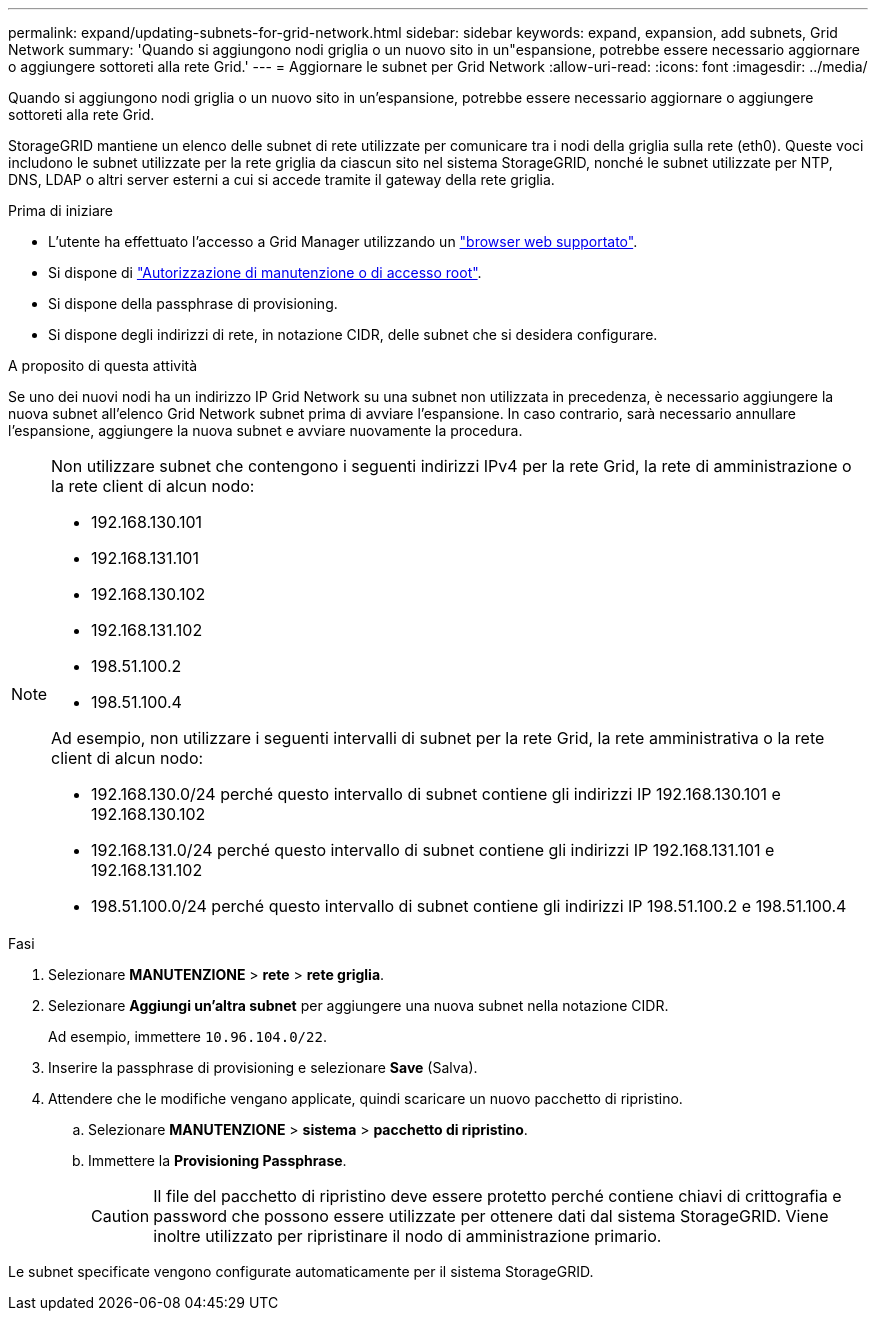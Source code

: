 ---
permalink: expand/updating-subnets-for-grid-network.html 
sidebar: sidebar 
keywords: expand, expansion, add subnets, Grid Network 
summary: 'Quando si aggiungono nodi griglia o un nuovo sito in un"espansione, potrebbe essere necessario aggiornare o aggiungere sottoreti alla rete Grid.' 
---
= Aggiornare le subnet per Grid Network
:allow-uri-read: 
:icons: font
:imagesdir: ../media/


[role="lead"]
Quando si aggiungono nodi griglia o un nuovo sito in un'espansione, potrebbe essere necessario aggiornare o aggiungere sottoreti alla rete Grid.

StorageGRID mantiene un elenco delle subnet di rete utilizzate per comunicare tra i nodi della griglia sulla rete (eth0). Queste voci includono le subnet utilizzate per la rete griglia da ciascun sito nel sistema StorageGRID, nonché le subnet utilizzate per NTP, DNS, LDAP o altri server esterni a cui si accede tramite il gateway della rete griglia.

.Prima di iniziare
* L'utente ha effettuato l'accesso a Grid Manager utilizzando un link:../admin/web-browser-requirements.html["browser web supportato"].
* Si dispone di link:../admin/admin-group-permissions.html["Autorizzazione di manutenzione o di accesso root"].
* Si dispone della passphrase di provisioning.
* Si dispone degli indirizzi di rete, in notazione CIDR, delle subnet che si desidera configurare.


.A proposito di questa attività
Se uno dei nuovi nodi ha un indirizzo IP Grid Network su una subnet non utilizzata in precedenza, è necessario aggiungere la nuova subnet all'elenco Grid Network subnet prima di avviare l'espansione. In caso contrario, sarà necessario annullare l'espansione, aggiungere la nuova subnet e avviare nuovamente la procedura.

[NOTE]
====
Non utilizzare subnet che contengono i seguenti indirizzi IPv4 per la rete Grid, la rete di amministrazione o la rete client di alcun nodo:

* 192.168.130.101
* 192.168.131.101
* 192.168.130.102
* 192.168.131.102
* 198.51.100.2
* 198.51.100.4


Ad esempio, non utilizzare i seguenti intervalli di subnet per la rete Grid, la rete amministrativa o la rete client di alcun nodo:

* 192.168.130.0/24 perché questo intervallo di subnet contiene gli indirizzi IP 192.168.130.101 e 192.168.130.102
* 192.168.131.0/24 perché questo intervallo di subnet contiene gli indirizzi IP 192.168.131.101 e 192.168.131.102
* 198.51.100.0/24 perché questo intervallo di subnet contiene gli indirizzi IP 198.51.100.2 e 198.51.100.4


====
.Fasi
. Selezionare *MANUTENZIONE* > *rete* > *rete griglia*.
. Selezionare *Aggiungi un'altra subnet* per aggiungere una nuova subnet nella notazione CIDR.
+
Ad esempio, immettere `10.96.104.0/22`.

. Inserire la passphrase di provisioning e selezionare *Save* (Salva).
. Attendere che le modifiche vengano applicate, quindi scaricare un nuovo pacchetto di ripristino.
+
.. Selezionare *MANUTENZIONE* > *sistema* > *pacchetto di ripristino*.
.. Immettere la *Provisioning Passphrase*.
+

CAUTION: Il file del pacchetto di ripristino deve essere protetto perché contiene chiavi di crittografia e password che possono essere utilizzate per ottenere dati dal sistema StorageGRID. Viene inoltre utilizzato per ripristinare il nodo di amministrazione primario.





Le subnet specificate vengono configurate automaticamente per il sistema StorageGRID.
